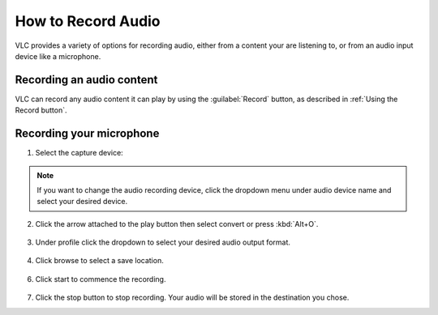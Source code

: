 #####################
 How to Record Audio
#####################

VLC provides a variety of options for recording audio, either from a content your are listening to, or from an audio input device like a microphone.

**************************
Recording an audio content
**************************

VLC can record any audio content it can play by using the :guilabel:`Record` button, as described in :ref:`Using the Record button`.

*************************
Recording your microphone
*************************

1. Select the capture device:

.. tabs::

   .. tab:: On Windows
        
        - Select :menuselection:`Media --> Open capture Device` or press :kbd:`Ctrl+C`,
        - then under capture mode click the **Dropdown menu** and select :guilabel:`DirectShow`.

   .. tab:: On Macos
        
        - Select :menuselection:`Media --> Open capture Device`,
        - select :guilabel:`Input devices` in the **Dropdown menu**,
        - then click on the :guilabel:`Audio` checkbox.

.. figure::  /images/basic/recording/audio_select_directshow.png
   :align:   center
   
.. note:: If you want to change the audio recording device, click the dropdown menu under audio device name and select your desired device.

.. figure::  /images/basic/recording/audio_change_audio_device_name.png
   :align:   center  
   
2. Click the arrow attached to the play button then select convert or press :kbd:`Alt+O`.

.. figure::  /images/basic/recording/audio_click_convert_2.png
   :align:   center

3. Under profile click the dropdown to select your desired audio output format.

.. figure::  /images/basic/recording/audio_output_format_audio.png
   :align:   center
   
4. Click browse to select a save location.

.. figure::  /images/basic/recording/audio_set_destination_audio.png
   :align:   center
   
6. Click start to commence the recording.

.. figure::  /images/basic/recording/audio_start_recording_audio.png
   :align:   center
   
7. Click the stop button |stop| to stop recording. Your audio will be stored in the destination you chose.

.. |stop| image:: /images/basic/recording/audio_stop.png
   :align: middle
   :width: 12
